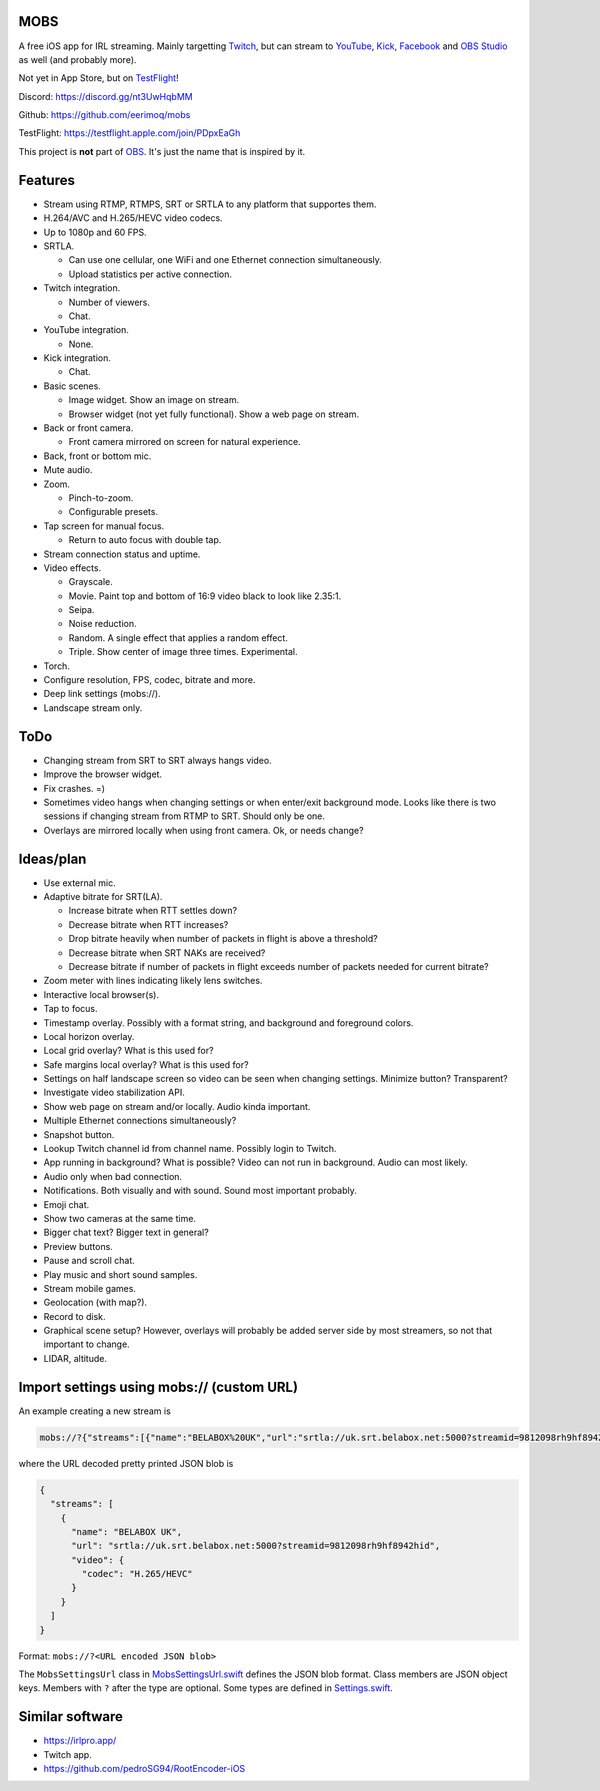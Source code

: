 MOBS
====

A free iOS app for IRL streaming. Mainly targetting `Twitch`_, but can
stream to `YouTube`_, `Kick`_, `Facebook`_ and `OBS Studio`_ as well
(and probably more).

Not yet in App Store, but on `TestFlight`_!

.. image:: https://github.com/eerimoq/mobs/raw/main/Docs/main.jpg

Discord: https://discord.gg/nt3UwHqbMM

Github: https://github.com/eerimoq/mobs

TestFlight: https://testflight.apple.com/join/PDpxEaGh

This project is **not** part of `OBS`_. It's just the name that is
inspired by it.

Features
========

- Stream using RTMP, RTMPS, SRT or SRTLA to any platform that
  supportes them.

- H.264/AVC and H.265/HEVC video codecs.

- Up to 1080p and 60 FPS.

- SRTLA.

  - Can use one cellular, one WiFi and one Ethernet connection
    simultaneously.

  - Upload statistics per active connection.

- Twitch integration.

  - Number of viewers.

  - Chat.

- YouTube integration.

  - None.

- Kick integration.

  - Chat.

- Basic scenes.

  - Image widget. Show an image on stream.

  - Browser widget (not yet fully functional). Show a web page on
    stream.

- Back or front camera.

  - Front camera mirrored on screen for natural experience.

- Back, front or bottom mic.

- Mute audio.

- Zoom.

  - Pinch-to-zoom.

  - Configurable presets.

- Tap screen for manual focus.

  - Return to auto focus with double tap.

- Stream connection status and uptime.

- Video effects.

  - Grayscale.

  - Movie. Paint top and bottom of 16:9 video black to look like
    2.35:1.

  - Seipa.

  - Noise reduction.

  - Random. A single effect that applies a random effect.

  - Triple. Show center of image three times. Experimental.

- Torch.

- Configure resolution, FPS, codec, bitrate and more.

- Deep link settings (mobs://).

- Landscape stream only.

ToDo
====

- Changing stream from SRT to SRT always hangs video.

- Improve the browser widget.

- Fix crashes. =)

- Sometimes video hangs when changing settings or when enter/exit
  background mode. Looks like there is two sessions if changing stream
  from RTMP to SRT. Should only be one.

- Overlays are mirrored locally when using front camera. Ok, or needs
  change?

Ideas/plan
==========

- Use external mic.

- Adaptive bitrate for SRT(LA).

  - Increase bitrate when RTT settles down?

  - Decrease bitrate when RTT increases?

  - Drop bitrate heavily when number of packets in flight is above a
    threshold?

  - Decrease bitrate when SRT NAKs are received?

  - Decrease bitrate if number of packets in flight exceeds number of
    packets needed for current bitrate?

- Zoom meter with lines indicating likely lens switches.

- Interactive local browser(s).

- Tap to focus.

- Timestamp overlay. Possibly with a format string, and background and
  foreground colors.

- Local horizon overlay.

- Local grid overlay? What is this used for?

- Safe margins local overlay? What is this used for?

- Settings on half landscape screen so video can be seen when changing
  settings. Minimize button? Transparent?

- Investigate video stabilization API.

- Show web page on stream and/or locally. Audio kinda important.

- Multiple Ethernet connections simultaneously?

- Snapshot button.

- Lookup Twitch channel id from channel name. Possibly login to
  Twitch.

- App running in background? What is possible? Video can not run in
  background. Audio can most likely.

- Audio only when bad connection.

- Notifications. Both visually and with sound. Sound most important
  probably.

- Emoji chat.

- Show two cameras at the same time.

- Bigger chat text? Bigger text in general?

- Preview buttons.

- Pause and scroll chat.

- Play music and short sound samples.

- Stream mobile games.

- Geolocation (with map?).

- Record to disk.

- Graphical scene setup? However, overlays will probably be added
  server side by most streamers, so not that important to change.

- LIDAR, altitude.

Import settings using mobs:// (custom URL)
==========================================

An example creating a new stream is

.. code-block::

   mobs://?{"streams":[{"name":"BELABOX%20UK","url":"srtla://uk.srt.belabox.net:5000?streamid=9812098rh9hf8942hid","video":{"codec":"H.265/HEVC"}}]}

where the URL decoded pretty printed JSON blob is

.. code-block:: json

   {
     "streams": [
       {
         "name": "BELABOX UK",
         "url": "srtla://uk.srt.belabox.net:5000?streamid=9812098rh9hf8942hid",
         "video": {
           "codec": "H.265/HEVC"
         }
       }
     ]
   }
   
Format: ``mobs://?<URL encoded JSON blob>``

The ``MobsSettingsUrl`` class in `MobsSettingsUrl.swift`_ defines the
JSON blob format. Class members are JSON object keys. Members with
``?`` after the type are optional. Some types are defined in
`Settings.swift`_.

Similar software
================

- https://irlpro.app/

- Twitch app.

- https://github.com/pedroSG94/RootEncoder-iOS

.. _OBS: https://obsproject.com

.. _OBS Studio: https://obsproject.com

.. _go: https://go.dev

.. _SRTLA: https://github.com/BELABOX/srtla

.. _Twitch: https://twitch.tv

.. _YouTube: https://youtube.com

.. _Kick: https://kick.com

.. _Facebook: https://facebook.com

.. _TestFlight: https://testflight.apple.com/join/PDpxEaGh

.. _MobsSettingsUrl.swift: https://github.com/eerimoq/mobs/blob/main/Mobs/MobsSettingsUrl.swift

.. _Settings.swift: https://github.com/eerimoq/mobs/blob/main/Mobs/Settings.swift
